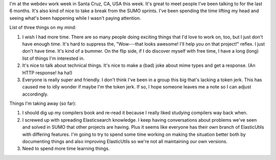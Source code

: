 .. title: webdev workweek thoughts
.. slug: webdev_workweek_20120502
.. date: 2012-05-02 10:57:34
.. tags: webdev, mozilla, work

I'm at the webdev work week in Santa Cruz, CA, USA this week. It's great to
meet people I've been talking to for the last 6 months. It's also kind of
nice to take a break from the SUMO sprints. I've been spending the time
lifting my head and seeing what's been happening while I wasn't paying
attention.

List of three things on my mind:

1. I wish I had more time. There are so many people doing exciting things
   that I'd love to work on, too, but I just don't have enough time. It's
   hard to suppress the, "Wow---that looks awesome! I'll help you on that
   project!" reflex. I just don't have time. It's kind of a bummer. On
   the flip side, if I do discover myself with free time, I have a long
   (long) list of things I'm interested in.

2. It's nice to talk about technical things. It's nice to make a (bad)
   joke about mime types and get a response. (An HTTP response! ha ha!)

3. Everyone is really super and friendly. I don't think I've been in a
   group this big that's lacking a token jerk. This has caused me to idly
   wonder if maybe I'm the token jerk. If so, I hope someone leaves me a
   note so I can adjust accordingly.

Things I'm taking away (so far):

1. I should dig up my compilers book and re-read it because I really liked
   studying compilers way back when.

2. I screwed up with spreading Elasticsearch knowledge. I keep having
   conversations about problems we've seen and solved in SUMO that other
   projects are having. Plus it seems like everyone has their own branch
   of ElasticUtils with differing features.  I'm going to try to spend some
   time working on making the situation better both by documenting things
   and also improving ElasticUtils so we're not all maintaining our own
   versions.

3. Need to spend more time learning things.
